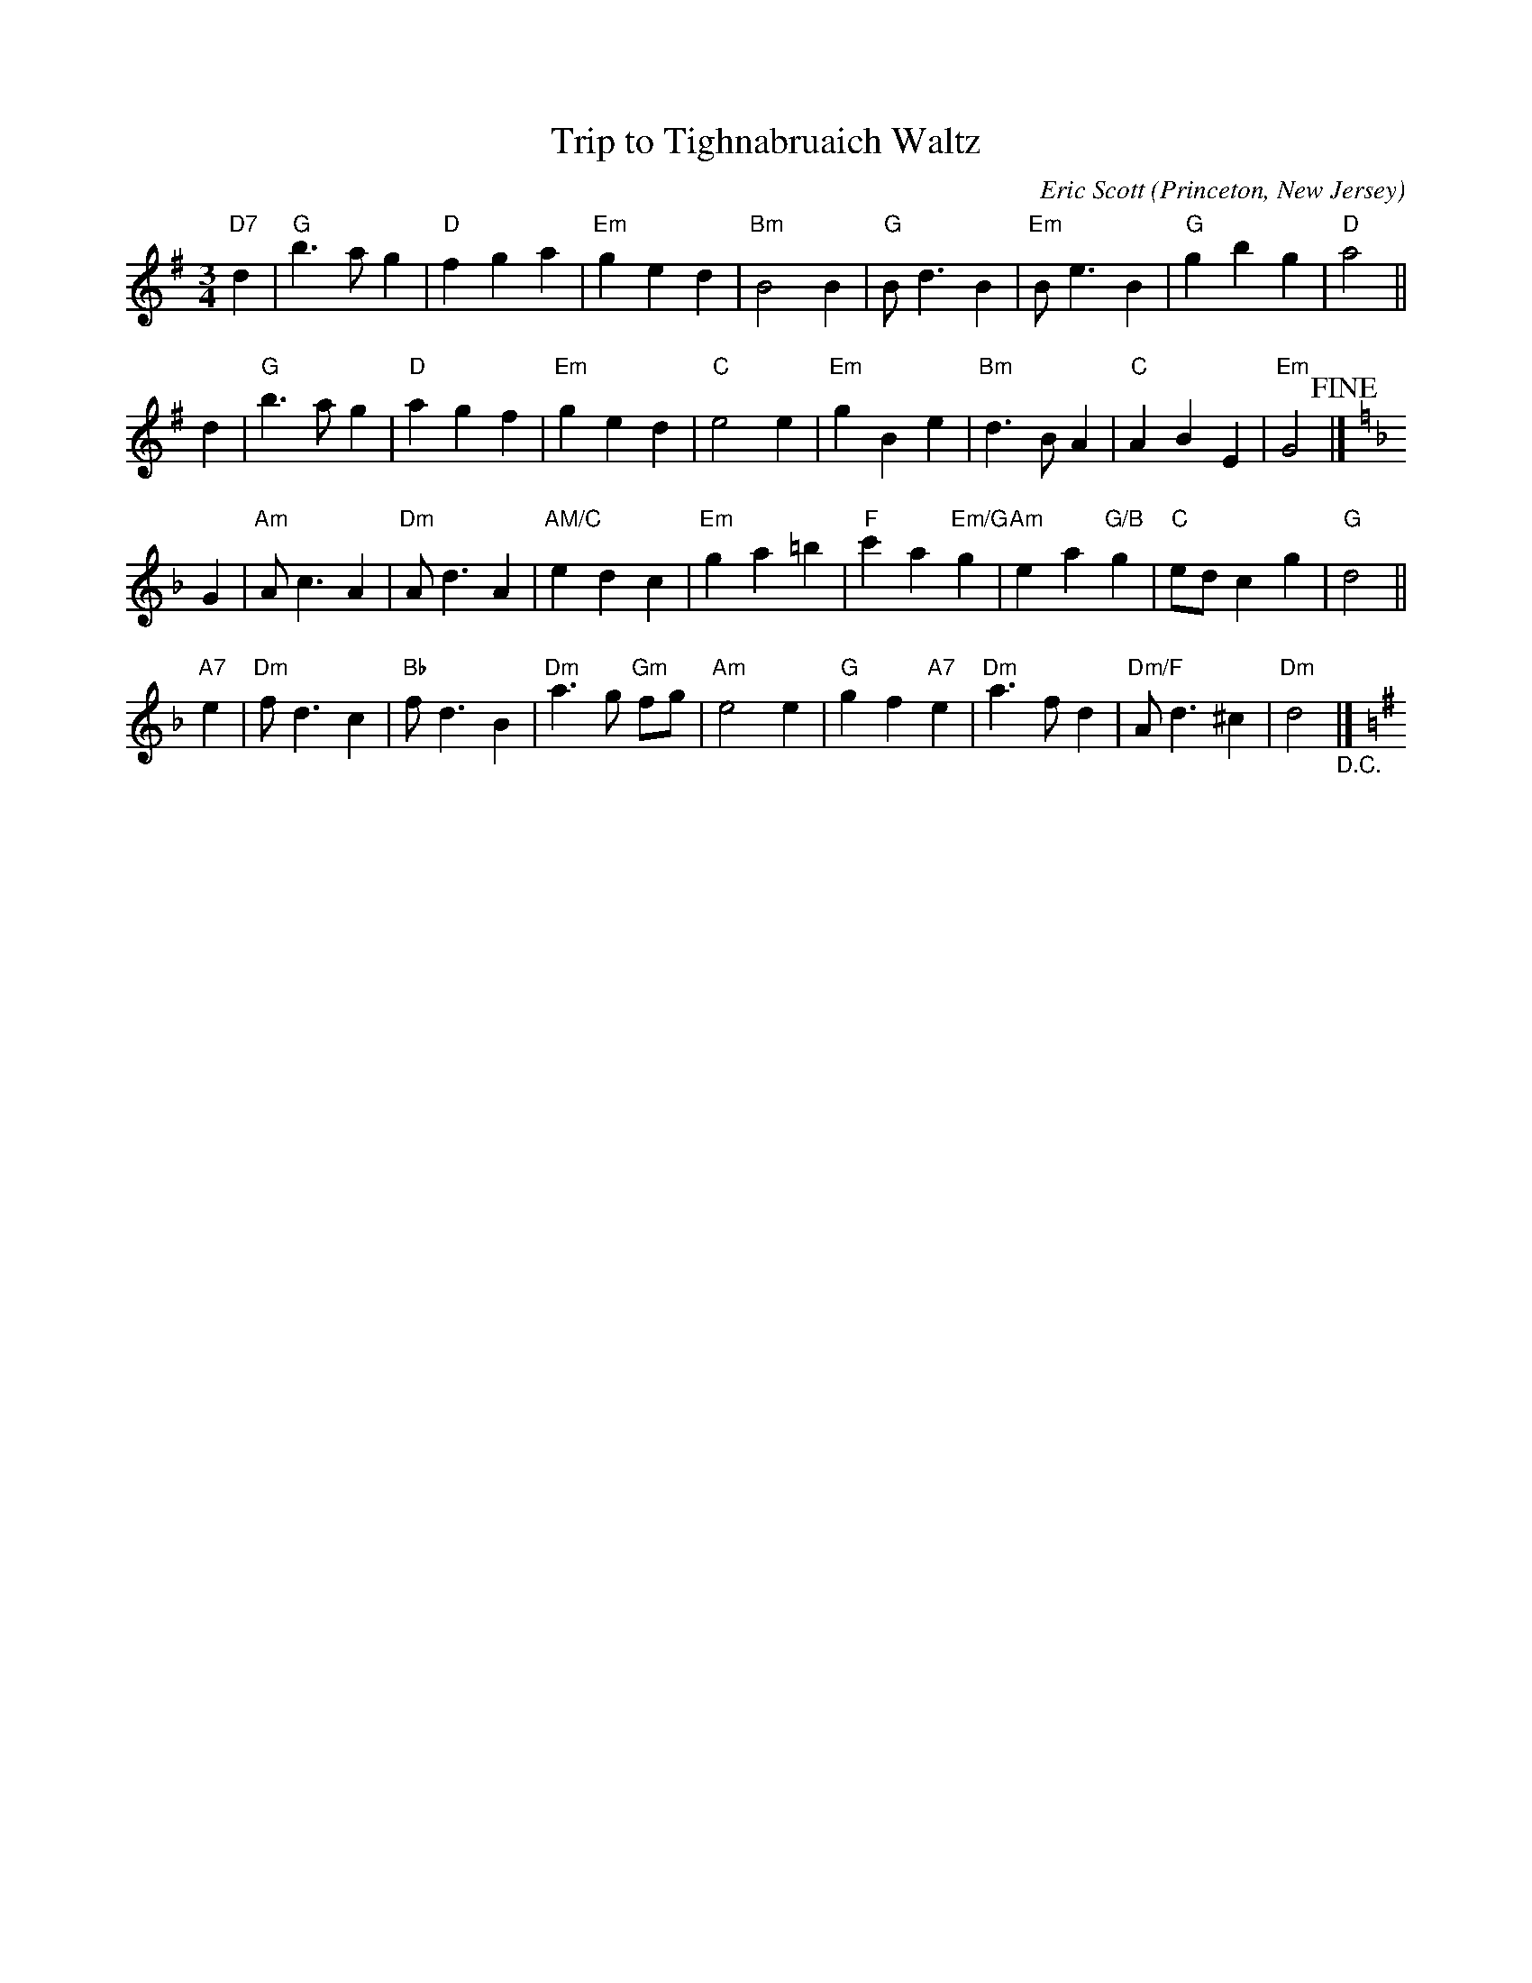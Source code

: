 X: 2
T: Trip to Tighnabruaich Waltz
C: Eric Scott
O: Princeton, New Jersey
%R: wltz
Z: Collected and edited 2014 by John Chambers <jc:trillian.mit.edu>
B: GEMS The Best of the Country Dance and Song Society Diamond Jubilee Music, Dance and Song Contest 1993 p.79 #2
M: 3/4
L: 1/4
K: G
% - - - - - - - - - - - - - - - - - - - - - - - - -
"D7"d |\
"G"b>ag | "D"fga | "Em"ged | "Bm"B2B |\
"G"B<dB | "Em"B<eB | "G"gbg | "D"a2 ||
d |\
"G"b>ag | "D"agf | "Em"ged | "C"e2e |\
"Em"gBe | "Bm"d>BA | "C"ABE | "Em"G2 !fine!|][K:=f][K:Dm]
G |\
"Am"A<cA | "Dm"A<dA | "AM/C"edc | "Em"ga=b |\
"F"c'a"Em/G"g | "Am"ea"G/B"g | "C"e/d/cg | "G"d2 ||
"A7"e |\
"Dm"f<dc | "Bb"f<dB | "Dm"a>g "Gm"f/g/ | "Am"e2e |\
"G"gf"A7"e | "Dm"a>fd | "Dm/F"A<d^c | "Dm"d2 "_D.C."[K:=B][K:G]|]
% - - - - - - - - - - - - - - - - - - - - - - - - -
